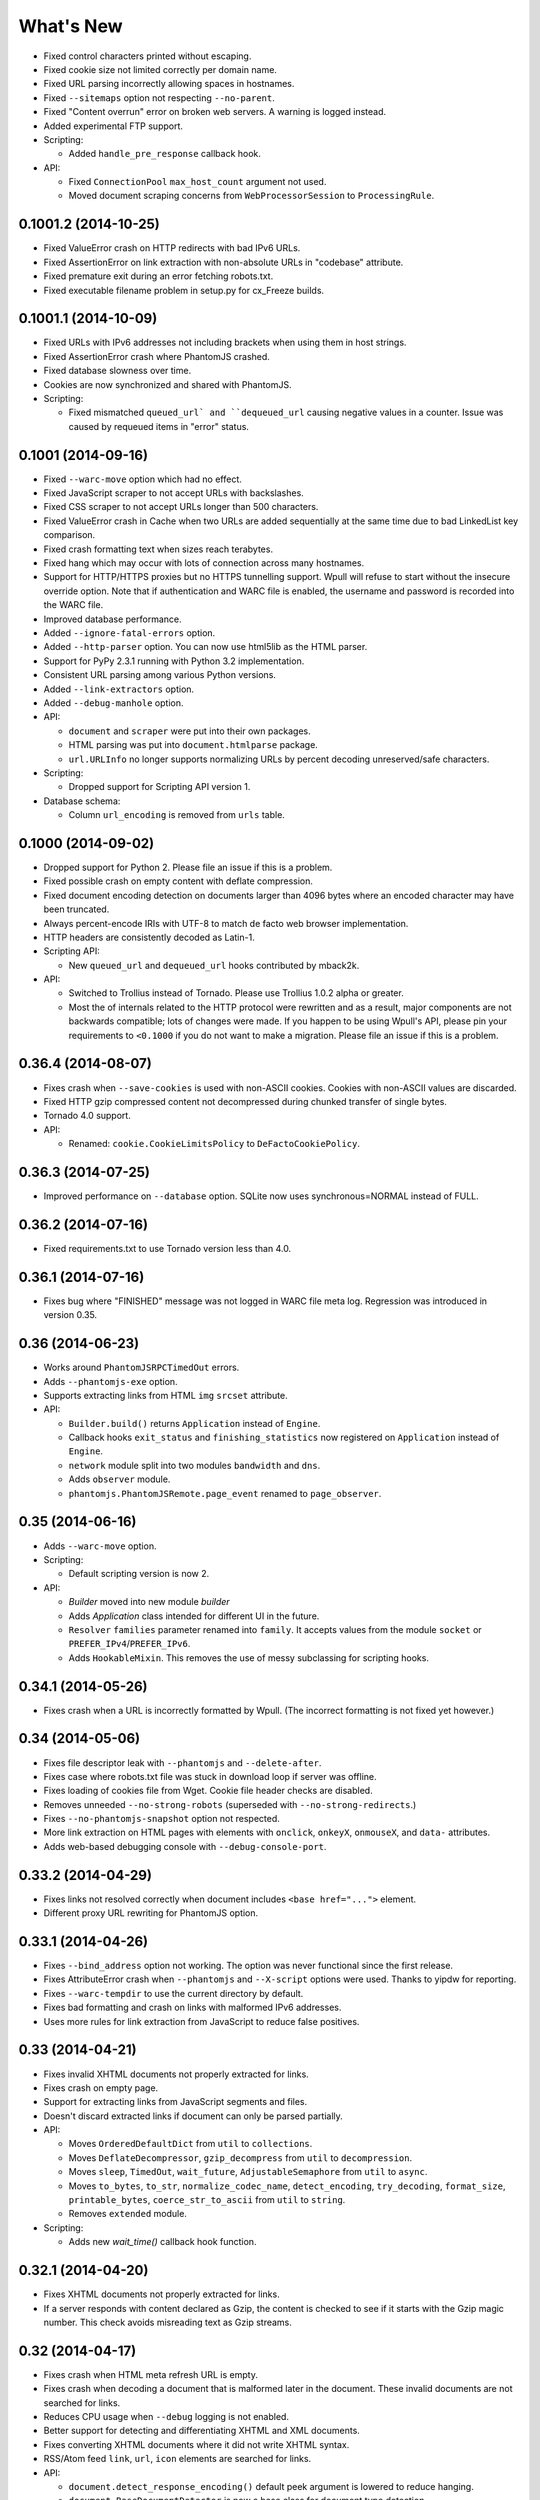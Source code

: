==========
What's New
==========

* Fixed control characters printed without escaping.
* Fixed cookie size not limited correctly per domain name.
* Fixed URL parsing incorrectly allowing spaces in hostnames.
* Fixed ``--sitemaps`` option not respecting ``--no-parent``.
* Fixed "Content overrun" error on broken web servers. A warning is logged instead.
* Added experimental FTP support.

* Scripting:

  * Added ``handle_pre_response`` callback hook.

* API:

  * Fixed ``ConnectionPool`` ``max_host_count`` argument not used.
  * Moved document scraping concerns from ``WebProcessorSession`` to ``ProcessingRule``.


0.1001.2 (2014-10-25)
=====================

* Fixed ValueError crash on HTTP redirects with bad IPv6 URLs.
* Fixed AssertionError on link extraction with non-absolute URLs in "codebase" attribute.
* Fixed premature exit during an error fetching robots.txt.
* Fixed executable filename problem in setup.py for cx_Freeze builds.


0.1001.1 (2014-10-09)
=====================

* Fixed URLs with IPv6 addresses not including brackets when using them in host strings.
* Fixed AssertionError crash where PhantomJS crashed.
* Fixed database slowness over time.
* Cookies are now synchronized and shared with PhantomJS.

* Scripting:

  * Fixed mismatched ``queued_url` and ``dequeued_url`` causing negative values in a counter. Issue was caused by requeued items in "error" status.


0.1001 (2014-09-16)
===================

* Fixed ``--warc-move`` option which had no effect.
* Fixed JavaScript scraper to not accept URLs with backslashes.
* Fixed CSS scraper to not accept URLs longer than 500 characters.
* Fixed ValueError crash in Cache when two URLs are added sequentially at the same time due to bad LinkedList key comparison.
* Fixed crash formatting text when sizes reach terabytes.
* Fixed hang which may occur with lots of connection across many hostnames.
* Support for HTTP/HTTPS proxies but no HTTPS tunnelling support. Wpull will refuse to start without the insecure override option. Note that if authentication and WARC file is enabled, the username and password is recorded into the WARC file.
* Improved database performance.
* Added ``--ignore-fatal-errors`` option.
* Added ``--http-parser`` option. You can now use html5lib as the HTML parser.
* Support for PyPy 2.3.1 running with Python 3.2 implementation.
* Consistent URL parsing among various Python versions.
* Added ``--link-extractors`` option.
* Added ``--debug-manhole`` option.

* API:

  * ``document`` and ``scraper`` were put into their own packages.
  * HTML parsing was put into ``document.htmlparse`` package.
  * ``url.URLInfo`` no longer supports normalizing URLs by percent decoding unreserved/safe characters.

* Scripting:

  * Dropped support for Scripting API version 1.

* Database schema:

  * Column ``url_encoding`` is removed from ``urls`` table.


0.1000 (2014-09-02)
===================

* Dropped support for Python 2. Please file an issue if this is a problem.
* Fixed possible crash on empty content with deflate compression.
* Fixed document encoding detection on documents larger than 4096 bytes where an encoded character may have been truncated.
* Always percent-encode IRIs with UTF-8 to match de facto web browser implementation.
* HTTP headers are consistently decoded as Latin-1.
* Scripting API:

  * New ``queued_url`` and ``dequeued_url`` hooks contributed by mback2k.

* API:

  * Switched to Trollius instead of Tornado. Please use Trollius 1.0.2 alpha or greater.
  * Most the of internals related to the HTTP protocol were rewritten and as a result, major components are not backwards compatible; lots of changes were made. If you happen to be using Wpull's API, please pin your requirements to ``<0.1000`` if you do not want to make a migration. Please file an issue if this is a problem.


0.36.4 (2014-08-07)
===================

* Fixes crash when ``--save-cookies`` is used with non-ASCII cookies. Cookies with non-ASCII values are discarded.
* Fixed HTTP gzip compressed content not decompressed during chunked transfer of single bytes.
* Tornado 4.0 support.
* API:

  * Renamed: ``cookie.CookieLimitsPolicy`` to ``DeFactoCookiePolicy``.


0.36.3 (2014-07-25)
===================

* Improved performance on ``--database`` option. SQLite now uses synchronous=NORMAL instead of FULL.


0.36.2 (2014-07-16)
===================

* Fixed requirements.txt to use Tornado version less than 4.0.


0.36.1 (2014-07-16)
===================

* Fixes bug where "FINISHED" message was not logged in WARC file meta log. Regression was introduced in version 0.35.


0.36 (2014-06-23)
=================

* Works around ``PhantomJSRPCTimedOut`` errors.
* Adds ``--phantomjs-exe`` option.
* Supports extracting links from HTML ``img`` ``srcset`` attribute.
* API:

  * ``Builder.build()`` returns ``Application`` instead of ``Engine``.
  * Callback hooks ``exit_status`` and ``finishing_statistics`` now registered on ``Application`` instead of ``Engine``.
  * ``network`` module split into two modules ``bandwidth`` and ``dns``.
  * Adds ``observer`` module.
  * ``phantomjs.PhantomJSRemote.page_event`` renamed to ``page_observer``.


0.35 (2014-06-16)
=================

* Adds ``--warc-move`` option.
* Scripting:

  * Default scripting version is now 2.

* API:

  * `Builder` moved into new module `builder`
  * Adds `Application` class intended for different UI in the future.
  * ``Resolver`` ``families`` parameter renamed into ``family``. It accepts values from the module ``socket`` or ``PREFER_IPv4``/``PREFER_IPv6``.
  * Adds ``HookableMixin``. This removes the use of messy subclassing for scripting hooks.


0.34.1 (2014-05-26)
===================

* Fixes crash when a URL is incorrectly formatted by Wpull. (The incorrect formatting is not fixed yet however.)


0.34 (2014-05-06)
=================

* Fixes file descriptor leak with ``--phantomjs`` and ``--delete-after``.
* Fixes case where robots.txt file was stuck in download loop if server was offline.
* Fixes loading of cookies file from Wget. Cookie file header checks are disabled.
* Removes unneeded ``--no-strong-robots`` (superseded with ``--no-strong-redirects``.)
* Fixes ``--no-phantomjs-snapshot`` option not respected.
* More link extraction on HTML pages with elements with ``onclick``, ``onkeyX``, ``onmouseX``, and ``data-`` attributes.
* Adds web-based debugging console with ``--debug-console-port``.


0.33.2 (2014-04-29)
===================

* Fixes links not resolved correctly when document includes ``<base href="...">`` element.
* Different proxy URL rewriting for PhantomJS option.


0.33.1 (2014-04-26)
===================

* Fixes ``--bind_address`` option not working. The option was never functional since the first release.
* Fixes AttributeError crash when ``--phantomjs`` and ``--X-script`` options were used. Thanks to yipdw for reporting.
* Fixes ``--warc-tempdir`` to use the current directory by default.
* Fixes bad formatting and crash on links with malformed IPv6 addresses.
* Uses more rules for link extraction from JavaScript to reduce false positives.


0.33 (2014-04-21)
===================

* Fixes invalid XHTML documents not properly extracted for links.
* Fixes crash on empty page.
* Support for extracting links from JavaScript segments and files.
* Doesn't discard extracted links if document can only be parsed partially.

* API:

  * Moves ``OrderedDefaultDict`` from ``util`` to ``collections``.
  * Moves ``DeflateDecompressor``, ``gzip_decompress`` from ``util`` to ``decompression``.
  * Moves ``sleep``, ``TimedOut``, ``wait_future``, ``AdjustableSemaphore`` from ``util`` to ``async``.
  * Moves ``to_bytes``, ``to_str``, ``normalize_codec_name``, ``detect_encoding``, ``try_decoding``, ``format_size``, ``printable_bytes``, ``coerce_str_to_ascii`` from ``util`` to ``string``.
  * Removes ``extended`` module.

* Scripting:

  * Adds new `wait_time()` callback hook function.


0.32.1 (2014-04-20)
===================

* Fixes XHTML documents not properly extracted for links.
* If a server responds with content declared as Gzip, the content is checked to see if it starts with the Gzip magic number. This check avoids misreading text as Gzip streams.


0.32 (2014-04-17)
==================

* Fixes crash when HTML meta refresh URL is empty.
* Fixes crash when decoding a document that is malformed later in the document. These invalid documents are not searched for links.
* Reduces CPU usage when ``--debug`` logging is not enabled.
* Better support for detecting and differentiating XHTML and XML documents.
* Fixes converting XHTML documents where it did not write XHTML syntax.
* RSS/Atom feed ``link``, ``url``, ``icon`` elements are searched for links.

* API:

  * ``document.detect_response_encoding()`` default peek argument is lowered to reduce hanging.
  * ``document.BaseDocumentDetector`` is now a base class for document type detection.


0.31 (2014-04-14)
==================

* Fixes issue where an early ``</html>`` causes link discovery to be broken and converted documents missing elements.
* Fixes ``--no-parent`` which did not behave like Wget. This issue was noticeable with options such as ``--span-hosts-allow linked-pages``.
* Fixes ``--level`` where page requisites were mistakenly not fetched if it exceeds recursion level.
* Includes PhantomJS version string in WARC warcinfo record.
* User-agent string no longer includes Mozilla reference.
* Implements ``--force-html`` and ``--base``.
* Cookies now are limited to approximately 4 kilobytes and a maximum of 50 cookies per domain.
* Document parsing is now streamed for better handling of large documents.

* Scripting:

  * Ability to set a scripting API version.
  * Scripting API version 2: Adds ``record_info`` argument to ``handle_error`` and ``handle_response``.

* API:

  * WARCRecorder uses new parameter object WARCRecorderParams.
  * ``document``, ``scraper``, ``converter`` modules heavily modified to accommodate streaming readers. ``document.BaseDocumentReader.parse`` was removed and replaced with ``read_links``.
  * `version.version_info` available.


0.30 (2014-04-06)
==================

* Fixes crash on SSL handshake if connection is broken.
* DNS entries are periodically removed from cache instead of held for long times.
* Experimental cx_freeze support.

* PhantomJS:

  * Fixes proxy errors with requests containing a body.
  * Fixes proxy errors with occasional FileNotFoundError.
  * Adds timeouts to calls.
  * Viewport size is now 1200 × 1920.
  * Default ``--phantomjs-scroll`` is now 10.
  * Scrolls to top of page before taking snapshot.

* API:

  * URL filters moved into urlfilter module.
  * Engine uses and exposes interface to AdjustableSemaphore for issue #93.


0.29 (2014-03-31)
==================

* Fixes SSLVerficationError mistakenly raised during connection errors.
* ``--span-hosts`` no longer implicitly enabled on non-recursive downloads. This behavior is superseded by strong redirect logic. (Use ``--span-hosts-allow`` to guarantee fetching of page-requisites.)
* Fixes URL query strings normalized with unnecessary percent-encoding escapes. Some servers do not handle percent-encoded URLs well.
* Fixes crash handling directory paths that may contain a filename or a filename that is a directory. This crash occurs when a URL like `/blog` and `/blog/` exists. If a directory path contains a filename, the part of the directory path is suffixed with `.d`. If a filename is an existing directory, the filename is suffixed with `.f`.
* Fixes crash when URL's hostname contains characters that decompose to dots.
* Fixes crash when HTML document declares encoding name unknown to Python.
* Fixes stuck in loop if server returns errors on robots.txt.
* Implements ``--warc-dedup``.
* Implements ``--ignore-length``.
* Implements ``--output-document``.
* Implements ``--http-compression``.
* Supports reading HTTP compression "deflate" encoding (both zlib and raw deflate).

* Scripting:

  * Adds ``engine_run()`` callback.
  * Exposes the instance factory.

* API:

  * connection: ``Connection`` arguments changed. Uses ``ConnectionParams`` as a parameter object. ``HostConnectionPool`` arguments also changed.
  * database: ``URLDBRecord`` renamed to ``URL``. ``URLStrDBRecord`` renamed to ``URLString``.

* Schema change:

  * New ``visits`` table.


0.28 (2014-03-27)
==================

* Fixes crash when redirected to malformed URL.
* Fixes ``--directory-prefix`` not being honored.
* Fixes unnecessary high CPU usage when determining encoding of document.
* Fixes crash (GeneratorExit exception) when exiting on Python 3.4.
* Uses new internal socket connection stream system.
* Updates bundled certificates (Tue Jan 28 09:38:07 2014).
* PhantomJS:

  * Fixes things not appearing in WARC files. This regression was introduced in 0.26 where PhantomJS's disk cache was enabled. It is now disabled again.
  * Fixes HTTPS proxy URL rewriting where relative URLs were not properly rewritten.
  * Fixes proxy URL rewriting not working for localhost.
  * Fixes unwanted ``Accept-Language`` header picked up from environment. The value has been overridden to ``*``.
  * Fixes ``--header`` options left out in requests.

* API:

  * New ``iostream`` module.
  * ``extended`` module is deprecated.


0.27 (2014-03-23)
==================

* Fixes URLs ignored (if any) on command line when ``--input-file`` is specified.
* Fixes crash when redirected to a URL that is not HTTP.
* Fixes crash if lxml does not recognize the document encoding name. Falls back to Latin1 if lxml does not support the encoding after massaging the encoding name.
* Fixes crash on IPv6 addresses when using scripting or external API calls.
* Fixes speed shown as "0.0 B/s" instead of "-- B/s" when speed can not be calculated.
* Implements ``--local-encoding``, ``--remote-encoding``, ``--no-iri``.
* Implements ``--https-only``.
* Prints bandwidth speed statistics when exiting.
* PhantomJS:

  * Implements "smart scrolling" that avoids unnecessary scrolling.
  * Adds ``--no-phantomjs-smart-scroll``

* API:

  * ``WebProcessorSession._parse_url()`` renamed to ``WebProcessorSession.parse_url()``


0.26 (2014-03-16)
==================

* Fixes crash when URLs like ``http://example.com]`` were encountered.
* Implements ``--sitemaps``.
* Implements ``--max-filename-length``.
* Implements ``--span-hosts-allow`` (experimental, see issues #61, #66).
* Query strings items like ``?a&b`` are now preserved and no longer normalized to ``?a=&b=``.
* API:

  * url.URLInfo.normalize() was removed since it was mainly used internally.
  * Added url.normalize() convenience function.
  * writer: safe_filename(), url_to_filename(), url_to_dir_path() were modified.


0.25 (2014-03-13)
=================

* Fixes link converter not operating on the correct files when ``.N`` files were written.
* Fixes apparent hang when Wpull is almost finished on documents with many links.

  * Previously, Wpull adds all URLs to the database causing overhead processing to be done in the database. Now, only requisite URLs are added to the database.

* Implements ``--restrict-file-names``.
* Implements ``--quota``.
* Implements ``--warc-max-size``. Like Wget, "max size" is not the maximum size of each WARC file but it is the threshold size to trigger a new file. Unlike Wget, ``request`` and ``response`` records are not split across WARC files.
* Implements ``--content-on-error``.
* Supports recording scrolling actions in WARC file when PhantomJS is enabled.
* Adds the ``wpull`` command to ``bin/``.
* Database schema change: ``filename`` column was added.
* API:

  * converter.py: Converters no longer use PathNamer.
  * writer.py: ``sanitize_file_parts()`` was removed in favor of new ``safe_filename()``. ``save_document()`` returns a filename.
  * WebProcessor now requires a root path to be specified.
  * WebProcessor initializer now takes "parameter objects".

* Install requires new dependency: ``namedlist``.


0.24 (2014-03-09)
==================

* Fixes crash when document encoding could not be detected. Thanks to DopefishJustin for reporting.
* Fixes non-index files incorrectly saved where an extra directory was added as part of their path.
* URL path escaping is relaxed. This helps with servers that don't handle percent-encoding correctly.
* ``robots.txt`` now bypasses the filters. Use ``--no-strong-robots`` to disable this behavior.
* Redirects implicitly span hosts. Use ``--no-strong-redirects`` to disable this behavior.
* Scripting: ``should_fetch()`` info dict now contains ``reason`` as a key.


0.23.1 (2014-03-07)
===================

* Important: Fixes issue where URLs were downloaded repeatedly.


0.23 (2014-03-07)
=================

* Fixes incorrect logic in fetching robots.txt when it redirects to another URL.
* Fixes port number not included in the HTTP Host header.
* Fixes occasional ``RuntimeError`` when pressing CTRL+C.
* Fixes fetching URL paths containing dot segments. They are now resolved appropriately.
* Fixes ASCII progress bar not showing 100% when finished download occasionally.
* Fixes crash and improves handling of unusual document encodings and settings.
* Improves handling of links with newlines and whitespace intermixed.
* Requires beautifulsoup4 as a dependency.
* API:

  * ``util.detect_encoding()`` arguments modified to accept only a single fallback and to accept ``is_html``.
  * ``document.get_encoding()`` accepts ``is_html`` and ``peek`` arguments.


0.22.5 (2014-03-05)
===================

* The 'Refresh' HTTP header is now scraped for URLs.
* When an error occurs during writing WARC files, the WARC file is truncated back to the last good state before crashing.
* Works around error "Reached maximum read buffer size" downloading on fast connections. Side effect is intensive CPU usage.


0.22.4 (2014-03-05)
===================

* Fixes occasional error on chunked transfer encoding. Thanks to ivan for reporting.
* Fixes handling links with newlines found in HTML pages. Newlines are now stripped in links when scraping pages to better handle HTML soup.


0.22.3 (2014-03-02)
===================

* Fixes another case of ``AssertionError`` on ``url_item.is_processed`` when robots.txt was enabled.
* Fixes crash if a malformed gzip response was received.
* Fixes ``--span-hosts`` to be implicitly enabled (as with ``--no-robots``) if ``--recursive`` is not supplied. This behavior unconditionally allows downloading a single file without specifying any options. It is what a user intuitively expects.


0.22.2 (2014-03-01)
===================

* Improves performance on database operations. CPU usage should be less intensive.


0.22.1 (2014-02-28)
===================

* Fixes handling of "204 No Content" responses.
* Fixes ``AssertionError`` on ``url_item.is_processed`` when robots.txt was enabled.
* Fixes PhantomJS page scrolling to be consistent.
* Lengthens PhantomJS viewport to ensure lazy-load images are properly triggered.
* Lengthens PhantomJS paper size to reduce excessive fragmentation of blocks.


0.22 (2014-02-27)
=================

* Implements ``--phantomjs-scroll`` and ``--phantomjs-wait``.
* Implements saving HTML and PDF snapshots (including inside WARC file). Disable with ``--no-phantomjs-snapshot``.
* API: Adds PhantomJSController.


0.21.1 (2014-02-27)
===================

* Fixes missing dependencies and files in ``setup.py``.
* For PhantomJS:

  * Fixes capturing HTTPS connections .
  * Fixes statistics counter.
  * Supports very basic scraping of HTML. See Usage section.


0.21 (2014-02-26)
=================

* Fixes Request factory not used. This resolves issues where the User Agent was not set.
* Experimental PhantomJS support. It can be enabled with ``--phantomjs``. See the Usage section in the documentation for more details.
* API changes:

  * The ``http`` module was split up into smaller modules: ``http.client``, ``http.connection``, ``http.request``, ``http.util``.
  * ``ChunkedTransferStreamReader`` was added as a reusable abstraction.
  * The ``web`` module was moved to ``http.web``.
  * Added ``proxy`` module.
  * Added ``phantomjs`` module.


0.20 (2014-02-22)
=================

* Implements ``--no-dns-cache``, ``--accept``, ``--reject``.
* Scripting: Fixes ``AttributeError`` crash on ``handle_error``.
* Another possible fix for issue #27.


0.19.2 (2014-02-18)
===================

* Fixes crash if a non-HTTP URL was found during download.
* Lua scripting: Fixes booleans, coming from Wpull, mistakenly converted to integers on Python 2


0.19.1 (2014-02-14)
===================

* Fixes ``--timestamping`` functionality.
* Fixes ``--timestamping`` not checking ``.orig`` files.
* Fixes HTTP handling of responses which do not return content.


0.19 (2014-02-12)
=================

* Fixes files not actually being written.
* Implements ``--convert-links`` and ``--backup-converted``.
* API: ``HTMLScraper`` functions were refactored to be class methods. ``ScrapedLink`` was renamed to ``LinkInfo``.


0.18.1 (2014-02-11)
===================

* Fixes error when WARC but not CDX option is specified.
* Fixes closing of the SQLite database to avoid leaving temporary database files.


0.18 (2014-02-11)
==================

* Implements ``--no-warc-digests``, ``--warc-cdx``.
* Improvements on reducing CPU usage consumption.
* API: Engine and Processor interaction refactored to be asynchronous.

  * The Engine and Processor classes were modified significantly.
  * The Engine no longer is concerned with fetching requests.
  * Requests are handled within Processors. This will benefit future Processors to allow them to make arbitrary requests during processing.
  * The ``RedirectTracker`` was moved to a new ``web`` module.
  * A ``RichClient`` is implemented. It handles robots.txt, cookies, and redirect concerns.
  * ``WARCRecord`` was moved into a new ``warc`` module.


0.17.3 (2014-02-07)
===================

* Fixes ca-bundle file missing during install.
* Fixes AttributeError on ``retry_dns_error``.


0.17.2 (2014-02-06)
===================

* Another attempt to possibly fix #27.
* Implements cleaning inactive connections from the connection pool.


0.17.1 (2014-02-05)
===================

* Another attempt to possibly fix #27.
* API: Refactored ``ConnectionPool``. It now calls ``put`` on ``HostConnectionPool`` to avoid sharing a queue.


0.17 (2014-02-05)
=================

* Implements cookie support.
* Fixes non-recursive downloads where robots.txt was checked unnecessarily.
* Possibly fix issue #27 where HTTP workers get stuck.


0.16.1 (2014-02-05)
===================

* Adds some documentation about stopping Wpull and a list of all options.
* API: ``Builder`` now exposes ``Factory``.
* API: ``WebProcessorSession`` was refactored to not pass arguments through the initializer. It also now uses ``DemuxDocumentScraper`` and ``DemuxURLFilter``.


0.16 (2014-02-04)
=================

* Implements all the SSL options: ``--certificate``, ``--random-file``, ``--egd-file``, ``--secure-protocol``.
* Further improvement on database performance.


0.15.2 (2014-02-03)
===================

* Improves database performance on reducing CPU usage.


0.15.1 (2014-02-03)
===================

* Improves database performance on reducing disk reading.


0.15 (2014-02-02)
=================

* Fixes robots.txt being fetched for every request.
* Scripts: Supports ``replace`` as part of ``get_urls()``.
* Schema change: The database URL strings are normalized into a separate table. Using ``--database`` should now consume less disk space.


0.14.1 (2014-02-02)
===================

* NameValueRecord now supports a ``normalize_override`` argument to how specific keys are cased instead of the default title-case.
* Fixes WARC file's field names to match the same cases as hanzo's warc-tools. warc-tools does not support case-insensitivity as required by the WARC specification in section 4. The WARC files generated by Wpull are conformant however.


0.14 (2014-02-01)
=================

* Database change: SQLAlchemy is now used for the URL Table.

  * Scripts: ``url_info['inline']`` now returns a boolean, not an integer.

* Implements ``--post-data`` and ``--post-file``.
* Scripts can now return ``post_data`` and ``link_type`` as part of ``get_urls()``.


0.13 (2014-01-31)
=================

* Supports reading HTTP responses with gzip content type.


0.12 (2014-01-31)
=================

* No changes to program usage itself.
* More documentation.
* Major API changes due to refactoring:

  * ``http.Body`` moved to ``conversation.Body``
  * ``document.HTTPScraper``, ``document.CSSScraper`` moved to ``scraper`` module.
  * ``conversation`` module now contains base classes for protocol elements.
  * ``processor.WebProcessorSession`` now uses keyword arguments
  * ``engine.Engine`` requires ``Statistics`` argument.


0.11 (2014-01-29)
=================

* Implements ``--progress`` which includes a progress bar indicator.
* Bumps up the HTTP connection buffer size to support fast connections.


0.10.9 (2014-01-28)
===================

* Adds documentation. No program changes.


0.10.8 (2014-01-26)
===================

* Improves robustness against bad HTTP protocol messages.
* Fixes various URL and IRI handling issues.
* Fixes ``--input-file`` to work as expected.
* Fixes command line arguments not working under Python 2.


0.10 (2014-01-23)
=================

* Improves handling on URLs and document encodings.
* Implements ``--ascii-print``.
* Fixes Lua scripting conversion of Python to Lua object types.


0.9 (2014-01-21)
================

* Adds basic SSL options.


0.8 (2014-01-21)
================

* Supports Python and Lua scripting via ``--python-script`` and
  ``--lua-script``.


0.7 (2014-01-18)
================

* Fixes robots.txt support.


0.6 (2014-01-17)
================

* Implements ``--warc-append``, ``--concurrent``.
* ``--read-timeout`` default is 900 seconds.


0.5 (2014-01-17)
================

* Implements ``--no-http-keepalive``, ``--rotate-dns``.
* Adds basic support for HTTPS.


0.4 (2014-01-15)
================

* Implements ``--continue``, ``--no-clobber``, ``--timestamping``.


0.3.2 (2014-01-07)
==================

* Fixes database rows not saved correctly.


0.3 (2014-01-07)
================

* Implements ``--hostnames`` and ``--exclude-hostnames``.


0.2 (2014-01-06)
================

* Implements ``--header`` option.
* Various 3to2 bug fixes.


0.1 (2014-01-05)
================

* The first usable release.



